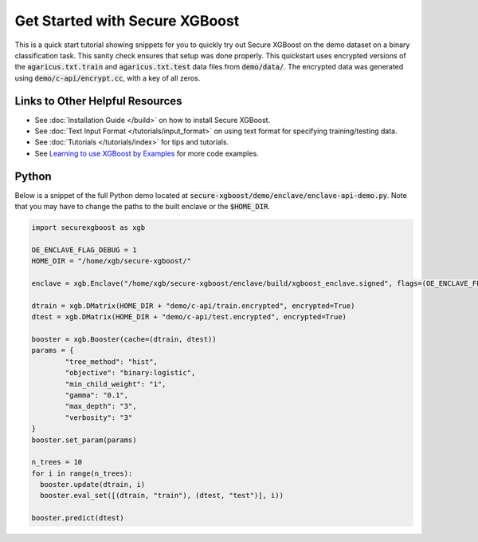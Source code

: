 ########################
Get Started with Secure XGBoost
########################

This is a quick start tutorial showing snippets for you to quickly try out Secure XGBoost
on the demo dataset on a binary classification task. This sanity check ensures that setup was done properly. This quickstart uses encrypted versions of the :code:`agaricus.txt.train` and :code:`agaricus.txt.test` data files from :code:`demo/data/`. The encrypted data was generated using :code:`demo/c-api/encrypt.cc`, with a key of all zeros.

********************************
Links to Other Helpful Resources
********************************
- See :doc:`Installation Guide </build>` on how to install Secure XGBoost.
- See :doc:`Text Input Format </tutorials/input_format>` on using text format for specifying training/testing data.
- See :doc:`Tutorials </tutorials/index>` for tips and tutorials.
- See `Learning to use XGBoost by Examples <https://github.com/dmlc/xgboost/tree/master/demo>`_ for more code examples.

******
Python
******

Below is a snippet of the full Python demo located at :code:`secure-xgboost/demo/enclave/enclave-api-demo.py`. Note that you may have to change the paths to the built enclave or the :code:`$HOME_DIR`.

.. code-block:: python

   import securexgboost as xgb

   OE_ENCLAVE_FLAG_DEBUG = 1
   HOME_DIR = "/home/xgb/secure-xgboost/"

   enclave = xgb.Enclave("/home/xgb/secure-xgboost/enclave/build/xgboost_enclave.signed", flags=(OE_ENCLAVE_FLAG_DEBUG))

   dtrain = xgb.DMatrix(HOME_DIR + "demo/c-api/train.encrypted", encrypted=True)
   dtest = xgb.DMatrix(HOME_DIR + "demo/c-api/test.encrypted", encrypted=True) 

   booster = xgb.Booster(cache=(dtrain, dtest))
   params = {
           "tree_method": "hist",
           "objective": "binary:logistic",
           "min_child_weight": "1",
           "gamma": "0.1",
           "max_depth": "3",
           "verbosity": "3" 
   }
   booster.set_param(params)

   n_trees = 10
   for i in range(n_trees):
     booster.update(dtrain, i)
     booster.eval_set([(dtrain, "train"), (dtest, "test")], i))

   booster.predict(dtest)

